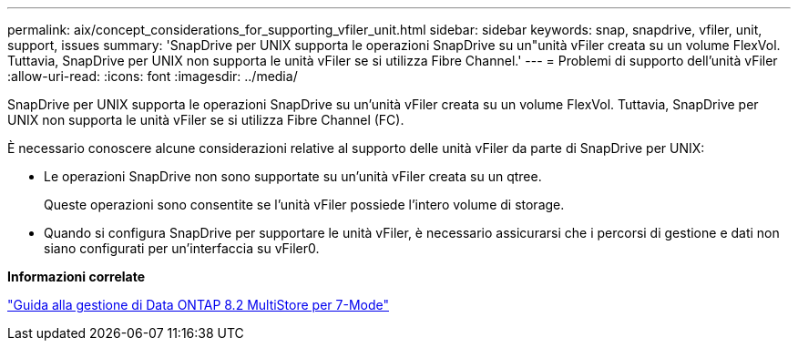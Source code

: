 ---
permalink: aix/concept_considerations_for_supporting_vfiler_unit.html 
sidebar: sidebar 
keywords: snap, snapdrive, vfiler, unit, support, issues 
summary: 'SnapDrive per UNIX supporta le operazioni SnapDrive su un"unità vFiler creata su un volume FlexVol. Tuttavia, SnapDrive per UNIX non supporta le unità vFiler se si utilizza Fibre Channel.' 
---
= Problemi di supporto dell'unità vFiler
:allow-uri-read: 
:icons: font
:imagesdir: ../media/


[role="lead"]
SnapDrive per UNIX supporta le operazioni SnapDrive su un'unità vFiler creata su un volume FlexVol. Tuttavia, SnapDrive per UNIX non supporta le unità vFiler se si utilizza Fibre Channel (FC).

È necessario conoscere alcune considerazioni relative al supporto delle unità vFiler da parte di SnapDrive per UNIX:

* Le operazioni SnapDrive non sono supportate su un'unità vFiler creata su un qtree.
+
Queste operazioni sono consentite se l'unità vFiler possiede l'intero volume di storage.

* Quando si configura SnapDrive per supportare le unità vFiler, è necessario assicurarsi che i percorsi di gestione e dati non siano configurati per un'interfaccia su vFiler0.


*Informazioni correlate*

https://library.netapp.com/ecm/ecm_download_file/ECMP1511536["Guida alla gestione di Data ONTAP 8.2 MultiStore per 7-Mode"]
